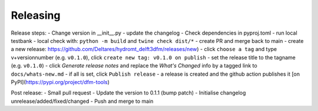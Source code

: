 .. _dev_release:

Releasing
=========

Release steps:
- Change version in __init__.py
- update the changelog
- Check dependencies in pyproj.toml
- run local testbank
- local check with: ``python -m build`` and ``twine check dist/*``
- create PR and merge back to main
- create a new release: https://github.com/Deltares/hydromt_delft3dfm/releases/new)
- click ``choose a tag`` and type v+versionnumber (e.g. ``v0.1.0``), click ``create new tag: v0.1.0 on publish``
- set the release title to the tagname (e.g. ``v0.1.0``)
- click `Generate release notes` and replace the `What's Changed` info by a tagged link to ``docs/whats-new.md``
- if all is set, click ``Publish release``
- a release is created and the github action publishes it [on PyPI](https://pypi.org/project/dfm-tools)

Post release:
- Small pull request
- Update the version to 0.1.1 (bump patch)
- Initialise changelog unrelease/added/fixed/changed
- Push and merge to main
